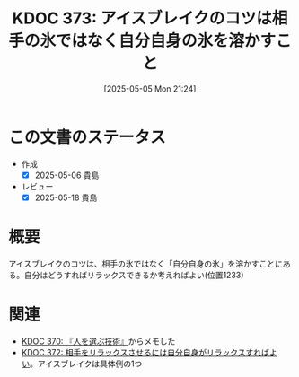 :properties:
:ID: 20250505T212440
:mtime:    20250518164152
:ctime:    20250505212449
:end:
#+title:      KDOC 373: アイスブレイクのコツは相手の氷ではなく自分自身の氷を溶かすこと
#+date:       [2025-05-05 Mon 21:24]
#+filetags:   :book:
#+identifier: 20250505T212440

* この文書のステータス
- 作成
  - [X] 2025-05-06 貴島
- レビュー
  - [X] 2025-05-18 貴島

* 概要

アイスブレイクのコツは、相手の氷ではなく「自分自身の氷」を溶かすことにある。自分はどうすればリラックスできるか考えればよい(位置1233)

* 関連

- [[id:20250504T212651][KDOC 370: 『人を選ぶ技術』]]からメモした
- [[id:20250505T212014][KDOC 372: 相手をリラックスさせるには自分自身がリラックスすればよい]]。アイスブレイクは具体例の1つ
